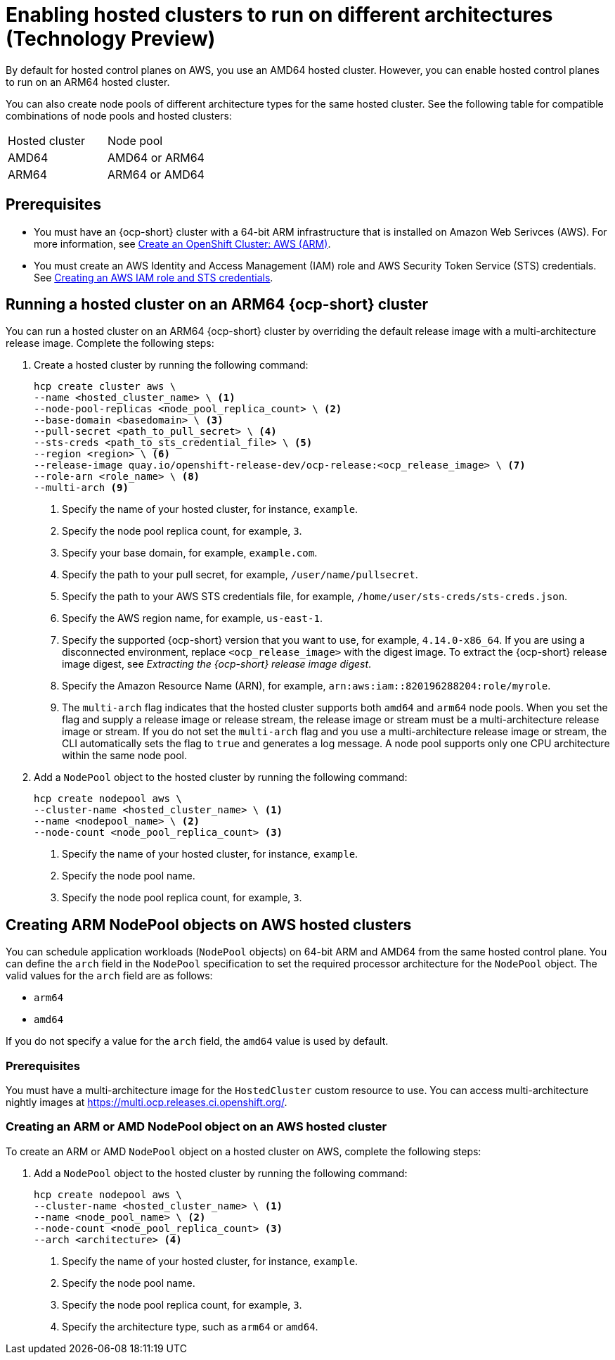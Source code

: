 [#hosted-cluster-arm-aws]
= Enabling hosted clusters to run on different architectures (Technology Preview)

By default for hosted control planes on AWS, you use an AMD64 hosted cluster. However, you can enable hosted control planes to run on an ARM64 hosted cluster. 

You can also create node pools of different architecture types for the same hosted cluster. See the following table for compatible combinations of node pools and hosted clusters:

|===
| Hosted cluster | Node pool
| AMD64 | AMD64 or ARM64
| ARM64 | ARM64 or AMD64

|===

[#prerequisites-hosted-arm]
== Prerequisites

* You must have an {ocp-short} cluster with a 64-bit ARM infrastructure that is installed on Amazon Web Serivces (AWS). For more information, see link:https://console.redhat.com/openshift/install/aws/arm[Create an OpenShift Cluster: AWS (ARM)].
* You must create an AWS Identity and Access Management (IAM) role and AWS Security Token Service (STS) credentials. See xref:../../clusters/hosted_control_planes/create_role_sts_aws.adoc#create-role-sts-aws[Creating an AWS IAM role and STS credentials].

[#hosted-cluster-arm64]
== Running a hosted cluster on an ARM64 {ocp-short} cluster

You can run a hosted cluster on an ARM64 {ocp-short} cluster by overriding the default release image with a multi-architecture release image. Complete the following steps:

. Create a hosted cluster by running the following command:

+
[source,bash]
----
hcp create cluster aws \
--name <hosted_cluster_name> \ <1>
--node-pool-replicas <node_pool_replica_count> \ <2>
--base-domain <basedomain> \ <3>
--pull-secret <path_to_pull_secret> \ <4>
--sts-creds <path_to_sts_credential_file> \ <5>
--region <region> \ <6>
--release-image quay.io/openshift-release-dev/ocp-release:<ocp_release_image> \ <7>
--role-arn <role_name> \ <8>
--multi-arch <9>
----

+
<1> Specify the name of your hosted cluster, for instance, `example`.
<2> Specify the node pool replica count, for example, `3`.
<3> Specify your base domain, for example, `example.com`.
<4> Specify the path to your pull secret, for example, `/user/name/pullsecret`.
<5> Specify the path to your AWS STS credentials file, for example, `/home/user/sts-creds/sts-creds.json`.
<6> Specify the AWS region name, for example, `us-east-1`.
<7> Specify the supported {ocp-short} version that you want to use, for example, `4.14.0-x86_64`. If you are using a disconnected environment, replace `<ocp_release_image>` with the digest image. To extract the {ocp-short} release image digest, see _Extracting the {ocp-short} release image digest_.
<8> Specify the Amazon Resource Name (ARN), for example, `arn:aws:iam::820196288204:role/myrole`.
<9> The `multi-arch` flag indicates that the hosted cluster supports both `amd64` and `arm64` node pools. When you set the flag and supply a release image or release stream, the release image or stream must be a multi-architecture release image or stream. If you do not set the `multi-arch` flag and you use a multi-architecture release image or stream, the CLI automatically sets the flag to `true` and generates a log message. A node pool supports only one CPU architecture within the same node pool.

. Add a `NodePool` object to the hosted cluster by running the following command:

+
[source,bash]
----
hcp create nodepool aws \
--cluster-name <hosted_cluster_name> \ <1>
--name <nodepool_name> \ <2>
--node-count <node_pool_replica_count> <3>
----

+
<1> Specify the name of your hosted cluster, for instance, `example`.
<2> Specify the node pool name.
<3> Specify the node pool replica count, for example, `3`.


[#hosted-cluster-arm-node-pools]
== Creating ARM NodePool objects on AWS hosted clusters

You can schedule application workloads (`NodePool` objects) on 64-bit ARM and AMD64 from the same hosted control plane. You can define the `arch` field in the `NodePool` specification to set the required processor architecture for the `NodePool` object. The valid values for the `arch` field are as follows:

* `arm64`
* `amd64`

If you do not specify a value for the `arch` field, the `amd64` value is used by default.

[#hc-arm-nodepools-prereqs]
=== Prerequisites

You must have a multi-architecture image for the `HostedCluster` custom resource to use. You can access multi-architecture nightly images at https://multi.ocp.releases.ci.openshift.org/.

[#hc-arm-nodepools-aws]
=== Creating an ARM or AMD NodePool object on an AWS hosted cluster

To create an ARM or AMD `NodePool` object on a hosted cluster on AWS, complete the following steps:

. Add a `NodePool` object to the hosted cluster by running the following command:

+
[source,bash]
----
hcp create nodepool aws \
--cluster-name <hosted_cluster_name> \ <1>
--name <node_pool_name> \ <2>
--node-count <node_pool_replica_count> <3>
--arch <architecture> <4>
----

+
<1> Specify the name of your hosted cluster, for instance, `example`.
<2> Specify the node pool name.
<3> Specify the node pool replica count, for example, `3`.
<4> Specify the architecture type, such as `arm64` or `amd64`.